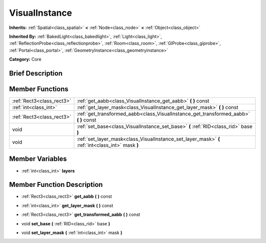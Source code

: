 .. Generated automatically by doc/tools/makerst.py in Godot's source tree.
.. DO NOT EDIT THIS FILE, but the doc/base/classes.xml source instead.

.. _class_VisualInstance:

VisualInstance
==============

**Inherits:** :ref:`Spatial<class_spatial>` **<** :ref:`Node<class_node>` **<** :ref:`Object<class_object>`

**Inherited By:** :ref:`BakedLight<class_bakedlight>`, :ref:`Light<class_light>`, :ref:`ReflectionProbe<class_reflectionprobe>`, :ref:`Room<class_room>`, :ref:`GIProbe<class_giprobe>`, :ref:`Portal<class_portal>`, :ref:`GeometryInstance<class_geometryinstance>`

**Category:** Core

Brief Description
-----------------



Member Functions
----------------

+----------------------------+-----------------------------------------------------------------------------------------------------+
| :ref:`Rect3<class_rect3>`  | :ref:`get_aabb<class_VisualInstance_get_aabb>`  **(** **)** const                                   |
+----------------------------+-----------------------------------------------------------------------------------------------------+
| :ref:`int<class_int>`      | :ref:`get_layer_mask<class_VisualInstance_get_layer_mask>`  **(** **)** const                       |
+----------------------------+-----------------------------------------------------------------------------------------------------+
| :ref:`Rect3<class_rect3>`  | :ref:`get_transformed_aabb<class_VisualInstance_get_transformed_aabb>`  **(** **)** const           |
+----------------------------+-----------------------------------------------------------------------------------------------------+
| void                       | :ref:`set_base<class_VisualInstance_set_base>`  **(** :ref:`RID<class_rid>` base  **)**             |
+----------------------------+-----------------------------------------------------------------------------------------------------+
| void                       | :ref:`set_layer_mask<class_VisualInstance_set_layer_mask>`  **(** :ref:`int<class_int>` mask  **)** |
+----------------------------+-----------------------------------------------------------------------------------------------------+

Member Variables
----------------

- :ref:`int<class_int>` **layers**

Member Function Description
---------------------------

.. _class_VisualInstance_get_aabb:

- :ref:`Rect3<class_rect3>`  **get_aabb**  **(** **)** const

.. _class_VisualInstance_get_layer_mask:

- :ref:`int<class_int>`  **get_layer_mask**  **(** **)** const

.. _class_VisualInstance_get_transformed_aabb:

- :ref:`Rect3<class_rect3>`  **get_transformed_aabb**  **(** **)** const

.. _class_VisualInstance_set_base:

- void  **set_base**  **(** :ref:`RID<class_rid>` base  **)**

.. _class_VisualInstance_set_layer_mask:

- void  **set_layer_mask**  **(** :ref:`int<class_int>` mask  **)**


